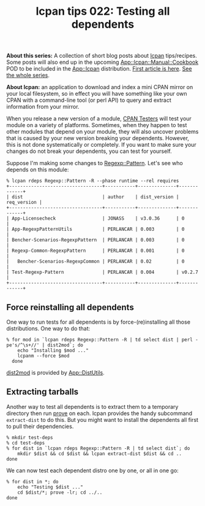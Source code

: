 #+POSTID: 1829
#+BLOG: perlancar
#+OPTIONS: toc:nil num:nil todo:nil pri:nil tags:nil ^:nil
#+CATEGORY: perl,lcpan-tips,cli
#+TAGS: perl,lcpan-tips,cli
#+DESCRIPTION:
#+TITLE: lcpan tips 022: Testing all dependents

*About this series:* A collection of short blog posts about [[https://metacpan.org/pod/lcpan][lcpan]] tips/recipes.
Some posts will also end up in the upcoming [[https://metacpan.org/pod/App::lcpan::Manual::Cookbook][App::lcpan::Manual::Cookbook]] POD to
be included in the [[https://metacpan.org/pod/App::lcpan][App::lcpan]] distribution. [[https://perlancar.wordpress.com/2016/02/14/lcpan-tips-001-doc/][First article is here]]. [[https://perlancar.wordpress.com/tag/lcpan-tips/][See the whole
series]].

*About lcpan:* an application to download and index a mini CPAN mirror on your
local filesystem, so in effect you will have something like your own CPAN with a
command-line tool (or perl API) to query and extract information from your
mirror.

When you release a new version of a module, [[http://cpantesters.org/][CPAN Testers]] will test your module
on a variety of platforms. Sometimes, when they happen to test other modules
that depend on your module, they will also uncover problems that is caused by
your new version breaking your dependents. However, this is not done
systematically or completely. If you want to make sure your changes do not break
your dependents, you can test for yourself.

Suppose I'm making some changes to [[https://metacpan.org/pod/Regexp::Pattern][Regexp::Pattern]]. Let's see who depends on
this module:

: % lcpan rdeps Regexp::Pattern -R --phase runtime --rel requires
: +----------------------------------+-----------+--------------+-------------+
: | dist                             | author    | dist_version | req_version |
: +----------------------------------+-----------+--------------+-------------+
: | App-Licensecheck                 | JONASS    | v3.0.36      | 0           |
: | App-RegexpPatternUtils           | PERLANCAR | 0.003        | 0           |
: | Bencher-Scenarios-RegexpPattern  | PERLANCAR | 0.003        | 0           |
: | Regexp-Common-RegexpPattern      | PERLANCAR | 0.001        | 0           |
: |   Bencher-Scenarios-RegexpCommon | PERLANCAR | 0.02         | 0           |
: | Test-Regexp-Pattern              | PERLANCAR | 0.004        | v0.2.7      |
: +----------------------------------+-----------+--------------+-------------+

** Force reinstalling all dependents

One way to run tests for all dependents is by force-(re)installing all those
distributions. One way to do that:

: % for mod in `lcpan rdeps Regexp::Pattern -R | td select dist | perl -pe's/^\s+//' | dist2mod`; do
:     echo "Installing $mod ..."
:     lcpanm --force $mod
:   done

[[https://metacpan.org/pod/dist2mod][dist2mod]] is provided by [[https://metacpan.org/pod/App::DistUtils][App::DistUtils]].

** Extracting tarballs

Another way to test all dependents is to extract them to a temporary directory
then run [[https://metacpan.org/pod/prove][prove]] on each. lcpan provides the handy subcommand ~extract-dist~ to do
this. But you might want to install the dependents all first to pull their
dependencies.

: % mkdir test-deps
: % cd test-deps
: % for dist in `lcpan rdeps Regexp::Pattern -R | td select dist`; do
:     mkdir $dist && cd $dist && lcpan extract-dist $dist && cd ..
: done

We can now test each dependent distro one by one, or all in one go:

: % for dist in *; do
:     echo "Testing $dist ..."
:     cd $dist/*; prove -lr; cd ../..
: done
